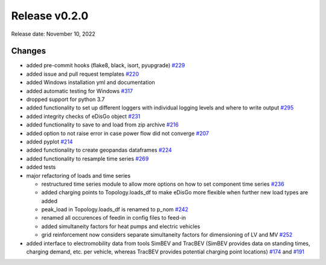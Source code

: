 Release v0.2.0
================

Release date: November 10, 2022

Changes
-------

* added pre-commit hooks (flake8, black, isort, pyupgrade) `#229 <https://github.com/openego/eDisGo/pull/229>`_
* added issue and pull request templates `#220 <https://github.com/openego/eDisGo/issues/220>`_
* added Windows installation yml and documentation
* added automatic testing for Windows `#317 <https://github.com/openego/eDisGo/pull/317>`_
* dropped support for python 3.7
* added functionality to set up different loggers with individual logging levels and where to write output `#295 <https://github.com/openego/eDisGo/pull/295>`_
* added integrity checks of eDisGo object `#231 <https://github.com/openego/eDisGo/issues/231>`_
* added functionality to save to and load from zip archive `#216 <https://github.com/openego/eDisGo/pull/216>`_
* added option to not raise error in case power flow did not converge `#207 <https://github.com/openego/eDisGo/issues/207>`_
* added pyplot `#214 <https://github.com/openego/eDisGo/pull/214>`_
* added functionality to create geopandas dataframes `#224 <https://github.com/openego/eDisGo/issues/224>`_
* added functionality to resample time series `#269 <https://github.com/openego/eDisGo/pull/269>`_
* added tests
* major refactoring of loads and time series

  * restructured time series module to allow more options on how to set component time series `#236 <https://github.com/openego/eDisGo/pull/236>`_
  * added charging points to Topology.loads_df to make eDisGo more flexible when further new load types are added
  * peak_load in Topology.loads_df is renamed to p_nom `#242 <https://github.com/openego/eDisGo/issues/242>`_
  * renamed all occurences of feedin in config files to feed-in
  * added simultaneity factors for heat pumps and electric vehicles
  * grid reinforcement now considers separate simultaneity factors for dimensioning of LV and MV `#252 <https://github.com/openego/eDisGo/pull/252>`_

* added interface to electromobility data from tools SimBEV and TracBEV (SimBEV provides data on
  standing times, charging demand, etc. per vehicle, whereas TracBEV provides potential charging point locations)
  `#174 <https://github.com/openego/eDisGo/issues/174>`_ and
  `#191 <https://github.com/openego/eDisGo/pull/191>`_
